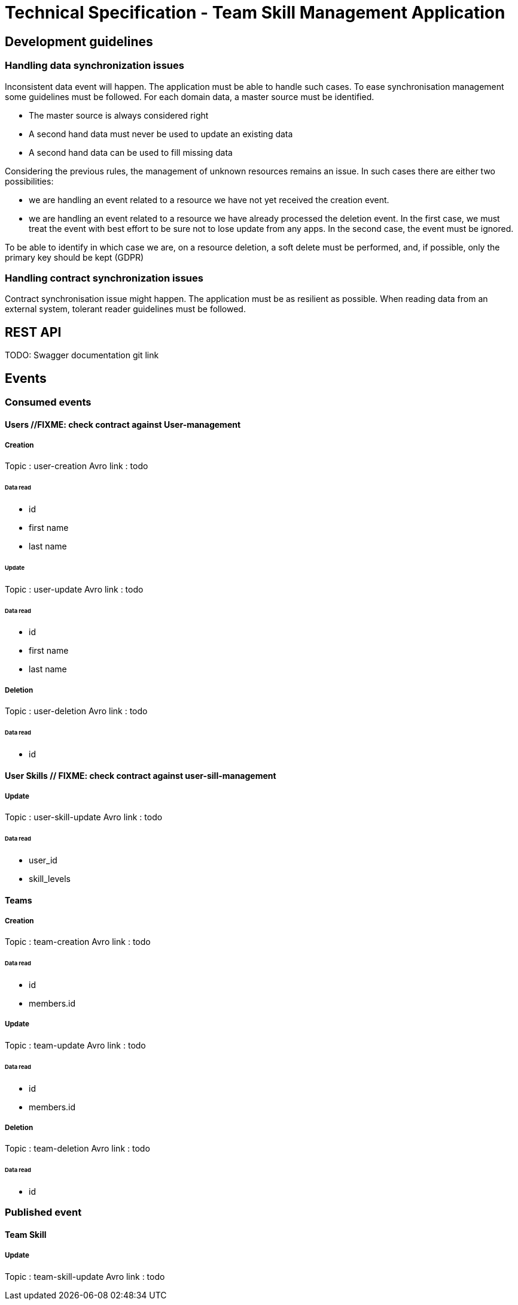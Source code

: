 = Technical Specification - Team Skill Management Application

:toc:

== Development guidelines

=== Handling data synchronization issues

Inconsistent data event will happen. The application must be able to handle such cases.
To ease synchronisation management some guidelines must be followed.
For each domain data, a master source must be identified.

* The master source is always considered right
* A second hand data must never be used to update an existing data
* A second hand data can be used to fill missing data

Considering the previous rules, the management of unknown resources remains an issue. In such cases
there are either two possibilities:

* we are handling an event related to a resource we have not yet received the creation event.
* we are handling an event related to a resource we have already processed the deletion event.
In the first case, we must treat the event with best effort to be sure not to lose update from any apps.
In the second case, the event must be ignored.

To be able to identify in which case we are, on a resource deletion, a soft delete must be performed, and, if possible,
only the primary key should be kept (GDPR)

=== Handling contract synchronization issues

Contract synchronisation issue might happen. The application must be as resilient as possible.
When reading data from an external system, tolerant reader guidelines must be followed.

== REST API

TODO: Swagger documentation git link

== Events

=== Consumed events

==== Users //FIXME: check contract against User-management
===== Creation
Topic : user-creation
Avro link : todo

====== Data read
* id
* first name
* last name

====== Update
Topic : user-update
Avro link : todo

====== Data read
* id
* first name
* last name

===== Deletion
Topic : user-deletion
Avro link : todo

====== Data read
* id

==== User Skills // FIXME: check contract against user-sill-management
===== Update
Topic : user-skill-update
Avro link : todo

====== Data read
* user_id
* skill_levels

==== Teams
===== Creation
Topic : team-creation
Avro link : todo

====== Data read
* id
* members.id

===== Update
Topic : team-update
Avro link : todo

====== Data read
* id
* members.id


===== Deletion
Topic : team-deletion
Avro link : todo

====== Data read
* id

=== Published event

==== Team Skill
===== Update
Topic : team-skill-update
Avro link : todo